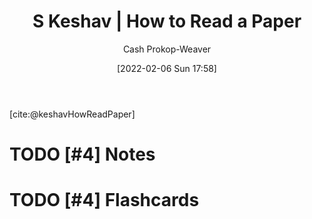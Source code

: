 :PROPERTIES:
:ROAM_REFS: [cite:@keshavHowReadPaper]
:ID:       e6b1cd50-8293-44a3-bcba-d302d0835470
:LAST_MODIFIED: [2023-09-06 Wed 08:05]
:END:
#+title: S Keshav | How to Read a Paper
#+hugo_custom_front_matter: :slug "e6b1cd50-8293-44a3-bcba-d302d0835470"
#+author: Cash Prokop-Weaver
#+date: [2022-02-06 Sun 17:58]
#+filetags: :hastodo:reference:
 
[cite:@keshavHowReadPaper]

* TODO [#4] Notes
:PROPERTIES:
:NOTER_DOCUMENT: attachments/e6/b1cd50-8293-44a3-bcba-d302d0835470/HowtoReadPaper.pdf
:END:
* TODO [#4] Flashcards
:PROPERTIES:
:ANKI_DECK: Default
:END:
#+print_bibliography: